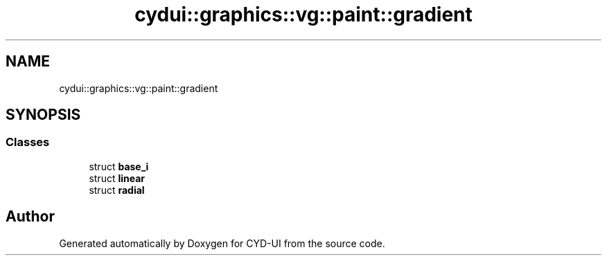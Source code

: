 .TH "cydui::graphics::vg::paint::gradient" 3 "CYD-UI" \" -*- nroff -*-
.ad l
.nh
.SH NAME
cydui::graphics::vg::paint::gradient
.SH SYNOPSIS
.br
.PP
.SS "Classes"

.in +1c
.ti -1c
.RI "struct \fBbase_i\fP"
.br
.ti -1c
.RI "struct \fBlinear\fP"
.br
.ti -1c
.RI "struct \fBradial\fP"
.br
.in -1c
.SH "Author"
.PP 
Generated automatically by Doxygen for CYD-UI from the source code\&.

